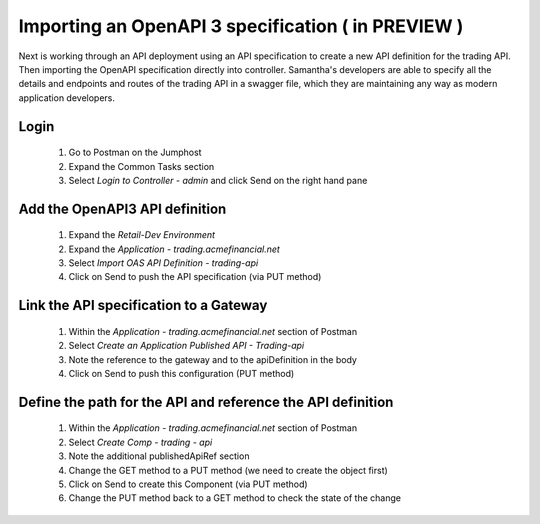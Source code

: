 ===================================================
Importing an OpenAPI 3 specification ( in PREVIEW )
===================================================

Next is working through an API deployment using an API specification to create a 
new API definition for the trading API. Then importing the OpenAPI specification directly 
into controller. Samantha's developers are able to specify all the details and endpoints 
and routes of the trading API in a swagger file, which they are maintaining any way as 
modern application developers.

Login
^^^^^

    1. Go to Postman on the Jumphost 
    2. Expand the Common Tasks section
    3. Select `Login to Controller - admin` and click Send on the right hand pane

Add the OpenAPI3 API definition
^^^^^^^^^^^^^^^^^^^^^^^^^^^^^^^^^^

    1. Expand the `Retail-Dev Environment`
    2. Expand the `Application - trading.acmefinancial.net`
    3. Select `Import OAS API Definition - trading-api`
    4. Click on Send to push the API specification (via PUT method)

Link the API specification to a Gateway
^^^^^^^^^^^^^^^^^^^^^^^^^^^^^^^^^^^^^^^^^^

    1. Within the `Application - trading.acmefinancial.net` section of Postman
    2. Select `Create an Application Published API - Trading-api`
    3. Note the reference to the gateway and to the apiDefinition in the body
    4. Click on Send to push this configuration (PUT method)

Define the path for the API and reference the API definition
^^^^^^^^^^^^^^^^^^^^^^^^^^^^^^^^^^^^^^^^^^^^^^^^^^^^^^^^^^^^^^^

    1. Within the `Application - trading.acmefinancial.net` section of Postman
    2. Select `Create Comp - trading - api`
    3. Note the additional publishedApiRef section
    4. Change the GET method to a PUT method (we need to create the object first)
    5. Click on Send to create this Component (via PUT method)
    6. Change the PUT method back to a GET method to check the state of the change

